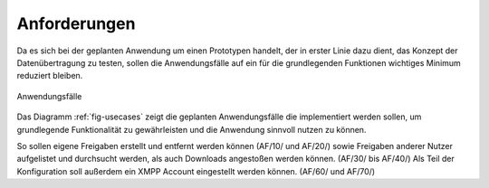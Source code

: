
Anforderungen
=============

Da es sich bei der geplanten Anwendung um einen Prototypen handelt, der in erster Linie dazu dient, das Konzept der Datenübertragung zu testen, sollen die Anwendungsfälle auf ein für die grundlegenden Funktionen wichtiges Minimum reduziert bleiben.

.. _fig-usecases:

.. figure:: resources/usecases.png
   :align: center
   :alt: Usecases
   :width: 50%

   Anwendungsfälle

Das Diagramm :ref:`fig-usecases` zeigt die geplanten Anwendungsfälle die implementiert werden sollen, um grundlegende Funktionalität zu gewährleisten und die Anwendung sinnvoll nutzen zu können.

So sollen eigene Freigaben erstellt und entfernt werden können (AF/10/ und AF/20/) sowie Freigaben anderer Nutzer aufgelistet und durchsucht werden, als auch Downloads angestoßen werden können. (AF/30/ bis AF/40/)
Als Teil der Konfiguration soll außerdem ein XMPP Account eingestellt werden können. (AF/60/ und AF/70/)
